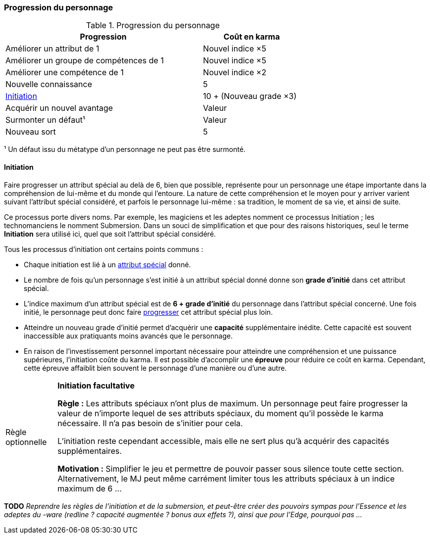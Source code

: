 ﻿[[chapter_karma]]
=== Progression du personnage

[[karma_costs]]
.Progression du personnage
[width=70%, options="header", cols="2,>1"]
|===
|Progression                                |Coût en karma
|Améliorer un attribut de 1                 |Nouvel indice ×5
|Améliorer un groupe de compétences de 1    |Nouvel indice ×5
|Améliorer une compétence           de 1    |Nouvel indice ×2
|Nouvelle connaissance                      | 5
|<<chapter_special_grades,Initiation>>      |10 + (Nouveau grade ×3)
|Acquérir un nouvel avantage                |Valeur
|Surmonter un défaut¹                       |Valeur
|Nouveau sort                               | 5
|===
¹ Un défaut issu du métatype d'un personnage ne peut pas être surmonté.


[[chapter_special_grades]]
==== Initiation

Faire progresser un attribut spécial au delà de 6, bien que possible, représente pour un personnage
une étape importante dans la compréhension de lui-même et du monde qui l'entoure.
La nature de cette compréhension et le moyen pour y arriver varient suivant l'attribut spécial considéré,
et parfois le personnage lui-même : sa tradition, le moment de sa vie, et ainsi de suite.

Ce processus porte divers noms.
Par exemple, les magiciens et les adeptes nomment ce processus Initiation ; les technomanciens le nomment Submersion.
Dans un souci de simplification et que pour des raisons historiques, seul le terme *Initiation* sera utilisé ici,
quel que soit l'attribut spécial considéré.

Tous les processus d'initiation ont certains points communs :

* Chaque initiation est lié à un <<attribute_specials,attribut spécial>> donné.
* Le nombre de fois qu'un personnage s'est initié à un attribut spécial donné donne son *grade d'initié* dans cet attribut spécial.
* L'indice maximum d'un attribut spécial est de *6 + grade d'initié* du personnage dans l'attribut spécial concerné.
  Une fois initié, le personnage peut donc faire <<karma_costs,progresser>> cet attribut spécial plus loin.
* Atteindre un nouveau grade d'initié permet d'acquérir une *capacité* supplémentaire inédite.
  Cette capacité est souvent inaccessible aux pratiquants moins avancés que le personnage.
* En raison de l'investissement personnel important nécessaire pour atteindre une compréhension et une puissance supérieures,
  l'initiation coûte du karma. Il est possible d'accomplir une *épreuve* pour réduire ce coût en karma.
  Cependant, cette épreuve affaiblit bien souvent le personnage d'une manière ou d'une autre.

[[option_uninitiated]]
[NOTE.option,caption="Règle optionnelle"]
====
*Initiation facultative*

*Règle :*
Les attributs spéciaux n'ont plus de maximum.
Un personnage peut faire progresser la valeur de n'importe lequel de ses attributs spéciaux,
du moment qu'il possède le karma nécessaire.
Il n'a pas besoin de s'initier pour cela.

L'initiation reste cependant accessible, mais elle ne sert plus qu'à acquérir des capacités supplémentaires.

*Motivation :* Simplifier le jeu et permettre de pouvoir passer sous silence toute cette section.
Alternativement, le MJ peut même carrément limiter tous les attributs spéciaux à un indice maximum de 6 ...
====

*TODO* _Reprendre les règles de l'initiation et de la submersion, et peut-être créer des pouvoirs sympas pour l'Essence et les adeptes du -ware (redline ? capacité augmentée ? bonus aux effets ?), ainsi que pour l'Edge, pourquoi pas ..._

